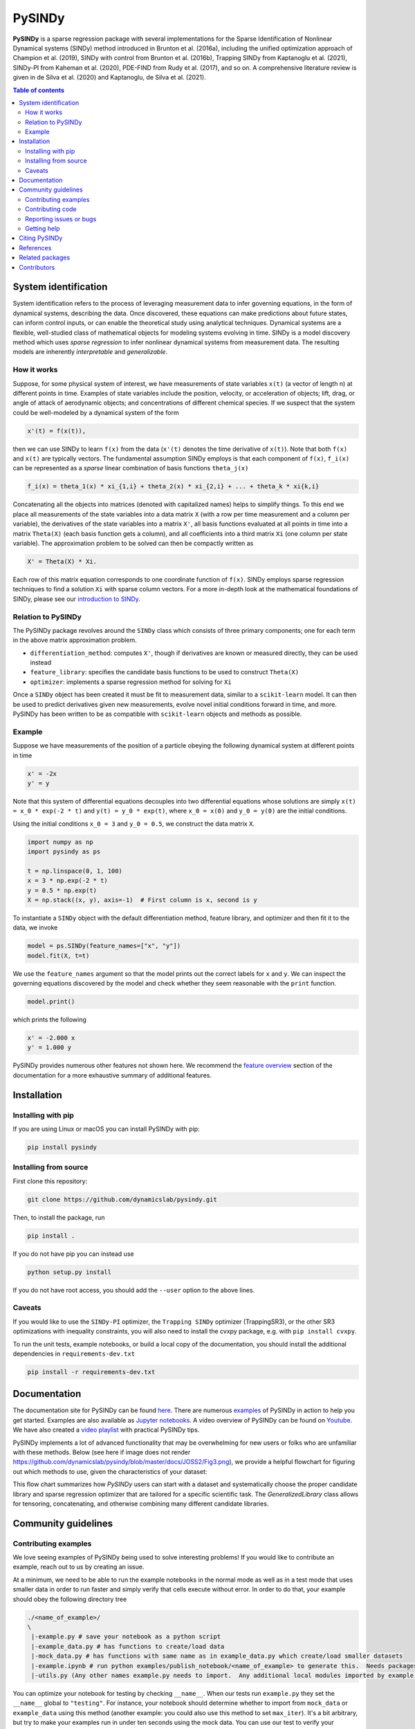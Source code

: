 PySINDy
=========

|BuildCI| |RTD| |PyPI| |Codecov| |JOSS1| |JOSS2| |DOI|

**PySINDy** is a sparse regression package with several implementations for the Sparse Identification of Nonlinear Dynamical systems (SINDy) method introduced in Brunton et al. (2016a), including the unified optimization approach of Champion et al. (2019), SINDy with control from Brunton et al. (2016b), Trapping SINDy from Kaptanoglu et al. (2021), SINDy-PI from Kaheman et al. (2020), PDE-FIND from Rudy et al. (2017), and so on. A comprehensive literature review is given in de Silva et al. (2020) and Kaptanoglu, de Silva et al. (2021).

.. contents:: Table of contents

System identification
---------------------
System identification refers to the process of leveraging measurement data to infer governing equations, in the form of dynamical systems, describing the data. Once discovered, these equations can make predictions about future states, can inform control inputs, or can enable the theoretical study using analytical techniques.
Dynamical systems are a flexible, well-studied class of mathematical objects for modeling systems evolving in time.
SINDy is a model discovery method which uses *sparse regression* to infer nonlinear dynamical systems from measurement data.
The resulting models are inherently *interpretable* and *generalizable*.

How it works
^^^^^^^^^^^^
Suppose, for some physical system of interest, we have measurements of state variables ``x(t)`` (a vector of length n) at different points in time. Examples of state variables include the position, velocity, or acceleration of objects; lift, drag, or angle of attack of aerodynamic objects; and concentrations of different chemical species. If we suspect that the system could be well-modeled by a dynamical system of the form

.. code-block:: text

    x'(t) = f(x(t)),

then we can use SINDy to learn ``f(x)`` from the data (``x'(t)`` denotes the time derivative of ``x(t)``). Note that both ``f(x)`` and ``x(t)`` are typically vectors. The fundamental assumption SINDy employs is that each component of ``f(x)``, ``f_i(x)`` can be represented as a *sparse* linear combination of basis functions ``theta_j(x)``

.. code-block:: text

    f_i(x) = theta_1(x) * xi_{1,i} + theta_2(x) * xi_{2,i} + ... + theta_k * xi{k,i}

Concatenating all the objects into matrices (denoted with capitalized names) helps to simplify things.
To this end we place all measurements of the state variables into a data matrix ``X`` (with a row per time measurement and a column per variable), the derivatives of the state variables into a matrix ``X'``, all basis functions evaluated at all points in time into a matrix ``Theta(X)`` (each basis function gets a column), and all coefficients into a third matrix ``Xi`` (one column per state variable).
The approximation problem to be solved can then be compactly written as

.. code-block:: text

    X' = Theta(X) * Xi.

Each row of this matrix equation corresponds to one coordinate function of ``f(x)``.
SINDy employs sparse regression techniques to find a solution ``Xi`` with sparse column vectors.
For a more in-depth look at the mathematical foundations of SINDy, please see our `introduction to SINDy <https://pysindy.readthedocs.io/en/latest/examples/2_introduction_to_sindy.html>`__.

Relation to PySINDy
^^^^^^^^^^^^^^^^^^^
The PySINDy package revolves around the ``SINDy`` class which consists of three primary components; one for each term in the above matrix approximation problem.

* ``differentiation_method``: computes ``X'``, though if derivatives are known or measured directly, they can be used instead
* ``feature_library``: specifies the candidate basis functions to be used to construct ``Theta(X)``
* ``optimizer``: implements a sparse regression method for solving for ``Xi``

Once a ``SINDy`` object has been created it must be fit to measurement data, similar to a ``scikit-learn`` model. It can then be used to predict derivatives given new measurements, evolve novel initial conditions forward in time, and more. PySINDy has been written to be as compatible with ``scikit-learn`` objects and methods as possible.

Example
^^^^^^^
Suppose we have measurements of the position of a particle obeying the following dynamical system at different points in time

.. code-block:: text

  x' = -2x
  y' = y

Note that this system of differential equations decouples into two differential equations whose solutions are simply ``x(t) = x_0 * exp(-2 * t)`` and ``y(t) = y_0 * exp(t)``, where ``x_0 = x(0)`` and ``y_0 = y(0)`` are the initial conditions.

Using the initial conditions ``x_0 = 3`` and ``y_0 = 0.5``, we construct the data matrix ``X``.

.. code-block:: python

  import numpy as np
  import pysindy as ps

  t = np.linspace(0, 1, 100)
  x = 3 * np.exp(-2 * t)
  y = 0.5 * np.exp(t)
  X = np.stack((x, y), axis=-1)  # First column is x, second is y

To instantiate a ``SINDy`` object with the default differentiation method, feature library, and optimizer and then fit it to the data, we invoke

.. code-block:: python

  model = ps.SINDy(feature_names=["x", "y"])
  model.fit(X, t=t)

We use the ``feature_names`` argument so that the model prints out the correct labels for ``x`` and ``y``. We can inspect the governing equations discovered by the model and check whether they seem reasonable with the ``print`` function.

.. code-block:: python

  model.print()

which prints the following

.. code-block:: text

  x' = -2.000 x
  y' = 1.000 y

PySINDy provides numerous other features not shown here. We recommend the `feature overview <https://pysindy.readthedocs.io/en/latest/examples/1_feature_overview.html>`__ section of the documentation for a more exhaustive summary of additional features.

Installation
------------

Installing with pip
^^^^^^^^^^^^^^^^^^^

If you are using Linux or macOS you can install PySINDy with pip:

.. code-block:: bash

  pip install pysindy

Installing from source
^^^^^^^^^^^^^^^^^^^^^^
First clone this repository:

.. code-block:: bash

  git clone https://github.com/dynamicslab/pysindy.git

Then, to install the package, run

.. code-block:: bash

  pip install .

If you do not have pip you can instead use

.. code-block:: bash

  python setup.py install

If you do not have root access, you should add the ``--user`` option to the above lines.

Caveats
^^^^^^^
If you would like to use the ``SINDy-PI`` optimizer, the ``Trapping SINDy`` optimizer (TrappingSR3), or the other SR3 optimizations with inequality constraints, you will also need to install the cvxpy package, e.g. with ``pip install cvxpy``.

To run the unit tests, example notebooks, or build a local copy of the documentation, you should install the additional dependencies in ``requirements-dev.txt``

.. code-block:: bash

  pip install -r requirements-dev.txt


Documentation
-------------
The documentation site for PySINDy can be found `here <https://pysindy.readthedocs.io/en/latest/>`__. There are numerous `examples <https://pysindy.readthedocs.io/en/latest/examples/index.html>`_ of PySINDy in action to help you get started. Examples are also available as `Jupyter notebooks <https://github.com/dynamicslab/pysindy/tree/master/examples>`__. A video overview of PySINDy can be found on `Youtube <https://www.youtube.com/watch?v=DvbbXX8Bd90>`__. We have also created a `video playlist <https://www.youtube.com/playlist?list=PLN90bHJU-JLoOfEk0KyBs2qLTV7OkMZ25>`__ with practical PySINDy tips.

PySINDy implements a lot of advanced functionality that may be overwhelming for new users or folks who are unfamiliar with these methods. Below (see here if image does not render https://github.com/dynamicslab/pysindy/blob/master/docs/JOSS2/Fig3.png), we provide a helpful flowchart for figuring out which methods to use, given the characteristics of your dataset:

.. image:: https://github.com/dynamicslab/pysindy/blob/master/docs/JOSS2/Fig3.png

This flow chart summarizes how `PySINDy` users can start with a dataset and systematically choose the proper candidate library and sparse regression optimizer that are tailored for a specific scientific task. The `GeneralizedLibrary` class allows for tensoring, concatenating, and otherwise combining many different candidate libraries.

Community guidelines
--------------------

Contributing examples
^^^^^^^^^^^^^^^^^^^^^
We love seeing examples of PySINDy being used to solve interesting problems! If you would like to contribute an example, reach out to us by creating an issue.

At a minimum, we need to be able to run the example notebooks in the normal mode as well as in a test mode that uses smaller data in order to run faster and simply verify that cells execute without error.  In order to do that, your example should obey the following directory tree

.. code-block::

  ./<name_of_example>/
  \
   |-example.py # save your notebook as a python script
   |-example_data.py # has functions to create/load data
   |-mock_data.py # has functions with same name as in example_data.py which create/load smaller datasets
   |-example.ipynb # run python examples/publish_notebook/<name_of_example> to generate this.  Needs packages in requirements-dev.txt
   |-utils.py (Any other names example.py needs to import.  Any additional local modules imported by example.py need to be submodules of utils.py, e.g. utils.plotting)

You can optimize your notebook for testing by checking ``__name__``.  When our tests run ``example.py`` they set the ``__name__`` global to ``"testing"``.  For instance, your notebook should determine whether to import from ``mock_data`` or ``example_data`` using this method (another example: you could also use this method to set ``max_iter``).  It's a bit arbitrary, but try to make your examples run in under ten seconds using the mock data.  You can use our test to verify your example in testing mode: 

.. code-block::

   pytest -k test_external --external-notebook="path/to/<name_of_example>"


Contributing code
^^^^^^^^^^^^^^^^^
We welcome contributions to PySINDy. To contribute a new feature please submit a pull request. To get started we recommend installing the packages in ``requirements-dev.txt`` via

.. code-block:: bash

    pip install -r requirements-dev.txt

This will allow you to run unit tests and automatically format your code. To be accepted your code should conform to PEP8 and pass all unit tests. Code can be tested by invoking

.. code-block:: bash

    pytest

We recommend using ``pre-commit`` to format your code. Once you have staged changes to commit

.. code-block:: bash

    git add path/to/changed/file.py

you can run the following to automatically reformat your staged code

.. code-block:: bash

    pre-commit

Note that you will then need to re-stage any changes ``pre-commit`` made to your code.

There are a number of SINDy variants and advanced functionality that would be great to implement in future releases:

1. Bayesian SINDy, for instance that from Hirsh, Seth M., David A. Barajas-Solano, and J. Nathan Kutz. "Sparsifying Priors for Bayesian Uncertainty Quantification in Model Discovery." arXiv preprint arXiv:2107.02107 (2021).

2. Tensor SINDy, using the methods in Gelß, Patrick, et al. "Multidimensional approximation of nonlinear dynamical systems." Journal of Computational and Nonlinear Dynamics 14.6 (2019).

3. Stochastic SINDy, using the methods in Brückner, David B., Pierre Ronceray, and Chase P. Broedersz. "Inferring the dynamics of underdamped stochastic systems." Physical review letters 125.5 (2020): 058103.

4. Integration of PySINDy with a Python model-predictive control (MPC) code.

5. The PySINDy weak formulation is based on the work in Reinbold, Patrick AK, Daniel R. Gurevich, and Roman O. Grigoriev. "Using noisy or incomplete data to discover models of spatiotemporal dynamics." Physical Review E 101.1 (2020): 010203. It might be useful to additionally implement the weak formulation from Messenger, Daniel A., and David M. Bortz. "Weak SINDy for partial differential equations." Journal of Computational Physics (2021): 110525. The weak formulation in PySINDy is also fairly slow and computationally intensive, so finding ways to speed up the code would be great. 

6. The blended conditional gradients (BCG) algorithm for solving the constrained LASSO problem, Carderera, Alejandro, et al. "CINDy: Conditional gradient-based Identification of Non-linear Dynamics--Noise-robust recovery." arXiv preprint arXiv:2101.02630 (2021).

Reporting issues or bugs
^^^^^^^^^^^^^^^^^^^^^^^^
If you find a bug in the code or want to request a new feature, please open an issue.

Getting help
^^^^^^^^^^^^
For help using PySINDy please consult the `documentation <https://pysindy.readthedocs.io/en/latest/>`__ and/or our `examples <https://github.com/dynamicslab/pysindy/tree/master/examples>`__, or create an issue.

Citing PySINDy
--------------
PySINDy has been published in the Journal of Open Source Software (JOSS). The paper can be found `here <https://joss.theoj.org/papers/10.21105/joss.02104>`__.

If you use PySINDy in your work, please cite it using the following two references:

Brian M. de Silva, Kathleen Champion, Markus Quade, Jean-Christophe Loiseau, J. Nathan Kutz, and Steven L. Brunton., (2020). *PySINDy: A Python package for the sparse identification of nonlinear dynamical systems from data.* Journal of Open Source Software, 5(49), 2104, https://doi.org/10.21105/joss.02104

Kaptanoglu et al., (2022). PySINDy: A comprehensive Python package for robust sparse system identification. Journal of Open Source Software, 7(69), 3994, https://doi.org/10.21105/joss.03994

Bibtex:

.. code-block:: text

    @article{desilva2020,
    doi = {10.21105/joss.02104},
    url = {https://doi.org/10.21105/joss.02104},
    year = {2020},
    publisher = {The Open Journal},
    volume = {5},
    number = {49},
    pages = {2104},
    author = {Brian de Silva and Kathleen Champion and Markus Quade and Jean-Christophe Loiseau and J. Kutz and Steven Brunton},
    title = {PySINDy: A Python package for the sparse identification of nonlinear dynamical systems from data},
    journal = {Journal of Open Source Software}
    }

Bibtex:

.. code-block:: text

      @article{Kaptanoglu2022,
  	doi = {10.21105/joss.03994},
  	url = {https://doi.org/10.21105/joss.03994},
  	year = {2022},
  	publisher = {The Open Journal},
  	volume = {7},
  	number = {69},
  	pages = {3994},
  	author = {Alan A. Kaptanoglu and Brian M. de Silva and Urban Fasel and Kadierdan Kaheman and Andy J. Goldschmidt and Jared Callaham and Charles B. Delahunt and Zachary G. Nicolaou and Kathleen Champion and Jean-Christophe Loiseau and J. Nathan Kutz and Steven L. Brunton},
  	title = {PySINDy: A comprehensive Python package for robust sparse system identification},
  	journal = {Journal of Open Source Software}
	}


References
----------------------
-  de Silva, Brian M., Kathleen Champion, Markus Quade,
   Jean-Christophe Loiseau, J. Nathan Kutz, and Steven L. Brunton.
   *PySINDy: a Python package for the sparse identification of
   nonlinear dynamics from data.* arXiv preprint arXiv:2004.08424 (2020)
   `[arXiv] <https://arxiv.org/abs/2004.08424>`__

-  Kaptanoglu, Alan A., Brian M. de Silva, Urban Fasel, Kadierdan Kaheman, Andy J. Goldschmidt
   Jared L. Callaham, Charles B. Delahunt, Zachary G. Nicolaou, Kathleen Champion, 
   Jean-Christophe Loiseau, J. Nathan Kutz, and Steven L. Brunton.
   *PySINDy: A comprehensive Python package for robust sparse system identification.*
   arXiv preprint arXiv:2111.08481 (2021).
   `[arXiv] <https://arxiv.org/abs/2111.08481>`__

-  Brunton, Steven L., Joshua L. Proctor, and J. Nathan Kutz.
   *Discovering governing equations from data by sparse identification
   of nonlinear dynamical systems.* Proceedings of the National
   Academy of Sciences 113.15 (2016): 3932-3937.
   `[DOI] <http://dx.doi.org/10.1073/pnas.1517384113>`__

-  Champion, K., Zheng, P., Aravkin, A. Y., Brunton, S. L., & Kutz, J. N. (2020).
   *A unified sparse optimization framework to learn parsimonious physics-informed
   models from data.* IEEE Access, 8, 169259-169271.
   `[DOI] <https://doi.org/10.1109/ACCESS.2020.3023625>`__

-  Brunton, Steven L., Joshua L. Proctor, and J. Nathan Kutz.
   *Sparse identification of nonlinear dynamics with control (SINDYc).*
   IFAC-PapersOnLine 49.18 (2016): 710-715.
   `[DOI] <https://doi.org/10.1016/j.ifacol.2016.10.249>`__

-  Kaheman, K., Kutz, J. N., & Brunton, S. L. (2020).
   *SINDy-PI: a robust algorithm for parallel implicit sparse identification
   of nonlinear dynamics.* Proceedings of the Royal Society A, 476(2242), 20200279.
   `[DOI] <https://doi.org/10.1098/rspa.2020.0279>`__

-  Kaptanoglu, A. A., Callaham, J. L., Aravkin, A., Hansen, C. J., & Brunton, S. L. (2021).
   *Promoting global stability in data-driven models of quadratic nonlinear dynamics.*
   Physical Review Fluids, 6(9), 094401.
   `[DOI] <https://doi.org/10.1103/PhysRevFluids.6.094401>`__


Related packages
----------------
* `Deeptime <https://github.com/deeptime-ml/deeptime>`_ - A Python library for the analysis of time series data with methods for dimension reduction, clustering, and Markov model estimation.
* `PyDMD <https://github.com/mathLab/PyDMD/>`_ - A Python package using the Dynamic Mode Decomposition (DMD) for a data-driven model simplification based on spatiotemporal coherent structures. DMD is a great alternative to SINDy.
* `PySINDyGUI <https://github.com/hyumo/pysindy-gui>`_ - A slick-looking GUI for PySINDy.
* `SEED <https://github.com/M-Vause/SEED2.0>`_ - Software for the Extraction of Equations from Data: a GUI for many of the methods provided by PySINDy.

Contributors
------------
This repository is a fork from `original work <https://github.com/Ohjeah/sparsereg>`_ by `Markus Quade <https://github.com/Ohjeah>`_.

Thanks to the members of the community who have contributed to PySINDy!

+-------------------------------------------------------+------------------------------------------------------------------------------------------------------------------------------------------------------------+
| `billtubbs <https://github.com/kopytjuk>`_            | Bug fix `#68 <https://github.com/dynamicslab/pysindy/issues/68>`_                                                                                          |
+-------------------------------------------------------+------------------------------------------------------------------------------------------------------------------------------------------------------------+
| `kopytjuk <https://github.com/kopytjuk>`_             | Concatenation feature for libraries `#72 <https://github.com/dynamicslab/pysindy/pull/72>`_                                                                |
+-------------------------------------------------------+------------------------------------------------------------------------------------------------------------------------------------------------------------+
| `andgoldschmidt <https://github.com/andgoldschmidt>`_ | `derivative <https://derivative.readthedocs.io/en/latest/>`_ package for numerical differentiation `#85 <https://github.com/dynamicslab/pysindy/pull/85>`_ |
+-------------------------------------------------------+------------------------------------------------------------------------------------------------------------------------------------------------------------+

.. |BuildCI| image:: https://github.com/dynamicslab/pysindy/workflows/Build%20CI/badge.svg
    :target: https://github.com/dynamicslab/pysindy/actions?query=workflow%3A%22Build+CI%22

.. |RTD| image:: https://readthedocs.org/projects/pysindy/badge/?version=latest
    :target: https://pysindy.readthedocs.io/en/latest/?badge=latest
    :alt: Documentation Status

.. |PyPI| image:: https://badge.fury.io/py/pysindy.svg
    :target: https://badge.fury.io/py/pysindy

.. |Codecov| image:: https://codecov.io/gh/dynamicslab/pysindy/branch/master/graph/badge.svg
    :target: https://codecov.io/gh/dynamicslab/pysindy

.. |JOSS1| image:: https://joss.theoj.org/papers/82d080bbe10ac3ab4bc03fa75f07d644/status.svg
    :target: https://joss.theoj.org/papers/82d080bbe10ac3ab4bc03fa75f07d644
    
.. |JOSS2| image:: https://joss.theoj.org/papers/10.21105/joss.03994/status.svg
    :target: https://doi.org/10.21105/joss.03994

.. |DOI| image:: https://zenodo.org/badge/186055899.svg
   :target: https://zenodo.org/badge/latestdoi/186055899
